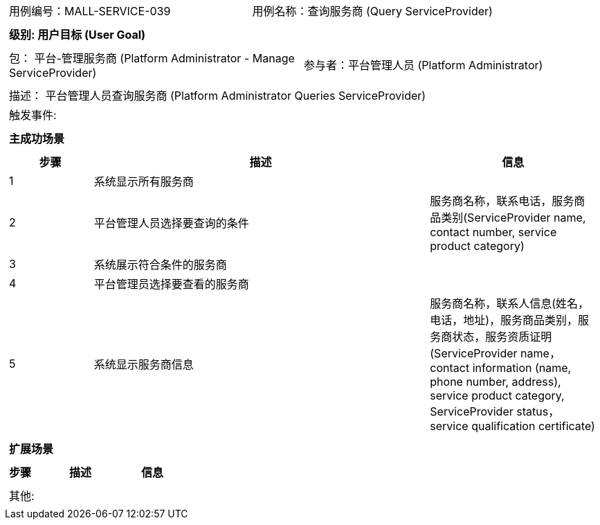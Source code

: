 [cols="1a"]
|===

|
[frame="none"]
[cols="1,1"]
!===
! 用例编号：MALL-SERVICE-039
! 用例名称：查询服务商 (Query ServiceProvider)
!===

|
[frame="none"]
[cols="1", options="header"]
!===
! 级别: 用户目标 (User Goal)
!===

|
[frame="none"]
[cols="2"]
!===
! 包： 平台-管理服务商 (Platform Administrator - Manage ServiceProvider)
! 参与者：平台管理人员 (Platform Administrator)
!===

|
[frame="none"]
[cols="1"]
!===
! 描述： 平台管理人员查询服务商 (Platform Administrator Queries ServiceProvider)
! 触发事件:
!===

|
[frame="none"]
[cols="1", options="header"]
!===
! 主成功场景
!===

|
[frame="none"]
[cols="1,4,2", options="header"]
!===
! 步骤 ! 描述 ! 信息

! 1
! 系统显示所有服务商
!

! 2
! 平台管理人员选择要查询的条件
! 服务商名称，联系电话，服务商品类别(ServiceProvider name, contact number, service product category)

! 3
! 系统展示符合条件的服务商
!

! 4
! 平台管理员选择要查看的服务商
!

! 5
! 系统显示服务商信息
! 服务商名称，联系人信息(姓名，电话，地址)，服务商品类别，服务商状态，服务资质证明(ServiceProvider name，contact information (name, phone number, address), service product category, ServiceProvider status， service qualification certificate)

!===

|
[frame="none"]
[cols="1", options="header"]
!===
! 扩展场景
!===

|
[frame="none"]
[cols="1,4,2", options="header"]
!===
! 步骤 ! 描述 ! 信息

!===

|
[frame="none"]
[cols="1"]
!===
! 其他:
!===
|===


